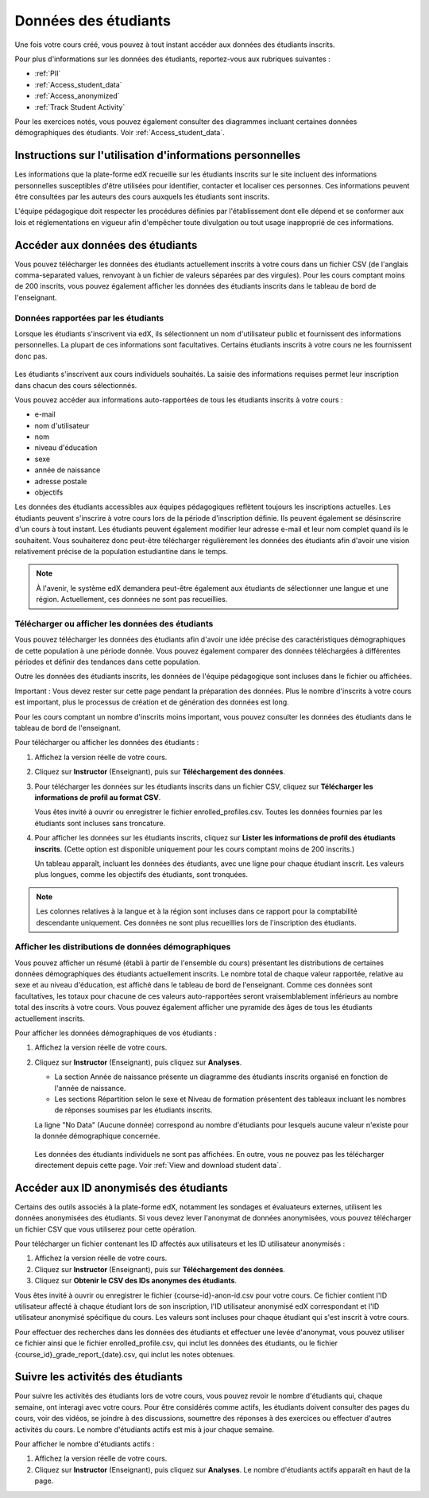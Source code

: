.. _Student Data:

#####################
Données des étudiants
#####################

Une fois votre cours créé, vous pouvez à tout instant accéder aux données des étudiants inscrits.

Pour plus d'informations sur les données des étudiants, reportez-vous aux rubriques suivantes :

* :ref:`PII`

* :ref:`Access_student_data`

* :ref:`Access_anonymized`
  
* :ref:`Track Student Activity`

Pour les exercices notés, vous pouvez également consulter des diagrammes incluant certaines données démographiques des étudiants.
Voir :ref:`Access_student_data`.

.. _PII:

**********************************************************
Instructions sur l'utilisation d'informations personnelles
**********************************************************

Les informations que la plate-forme edX recueille sur les étudiants inscrits sur le site incluent des informations personnelles susceptibles d'être utilisées pour identifier, contacter et localiser ces personnes. Ces informations peuvent être consultées par les auteurs des cours auxquels les étudiants sont inscrits.

L'équipe pédagogique doit respecter les procédures définies par l'établissement dont elle dépend et se conformer aux lois et réglementations en vigueur afin d'empêcher toute divulgation ou tout usage inapproprié de ces informations.

.. **Question** :   

.. _Access_student_data:

*********************************
Accéder aux données des étudiants
*********************************

Vous pouvez télécharger les données des étudiants actuellement inscrits à votre cours dans un fichier CSV (de l'anglais comma-separated values, renvoyant à un fichier de valeurs séparées par des virgules). Pour les cours comptant moins de 200 inscrits, vous pouvez également afficher les données des étudiants inscrits dans le tableau de bord de l'enseignant.

====================================
Données rapportées par les étudiants
====================================

Lorsque les étudiants s'inscrivent via edX, ils sélectionnent un nom d'utilisateur public et fournissent des informations personnelles. La plupart de ces informations sont facultatives. Certains étudiants inscrits à votre cours ne les fournissent donc pas.

 .. image:: ../Images/Registration_page.png
   :alt: Champs utilisés par les étudiants pour la saisie d'informations lors de leur inscription

Les étudiants s'inscrivent aux cours individuels souhaités. La saisie des informations requises permet leur inscription dans chacun des cours sélectionnés.

Vous pouvez accéder aux informations auto-rapportées de tous les étudiants inscrits à votre cours :

* e-mail
* nom d'utilisateur
* nom
* niveau d'éducation
* sexe
* année de naissance
* adresse postale
* objectifs

Les données des étudiants accessibles aux équipes pédagogiques reflètent toujours les inscriptions actuelles. Les étudiants peuvent s'inscrire à votre cours lors de la période d'inscription définie. Ils peuvent également se désinscrire d'un cours à tout instant. Les étudiants peuvent également modifier leur adresse e-mail et leur nom complet quand ils le souhaitent. Vous souhaiterez donc peut-être télécharger régulièrement les données des étudiants afin d'avoir une vision relativement précise de la population estudiantine dans le temps.

.. note:: À l'avenir, le système edX demandera peut-être également aux étudiants de sélectionner une langue et une région. Actuellement, ces données ne sont pas recueillies.

.. _View and download student data:

=================================================
Télécharger ou afficher les données des étudiants
=================================================

Vous pouvez télécharger les données des étudiants afin d'avoir une idée précise des caractéristiques démographiques de cette population à une période donnée. Vous pouvez également comparer des données téléchargées à différentes périodes et définir des tendances dans cette population.

Outre les données des étudiants inscrits, les données de l'équipe pédagogique sont incluses dans le fichier ou affichées.

Important : Vous devez rester sur cette page pendant la préparation des données. Plus le nombre d'inscrits à votre cours est important, plus le processus de création et de génération des données est long. 

Pour les cours comptant un nombre d'inscrits moins important, vous pouvez consulter les données des étudiants dans le tableau de bord de l'enseignant.

Pour télécharger ou afficher les données des étudiants :

#. Affichez la version réelle de votre cours.

#. Cliquez sur **Instructor** (Enseignant), puis sur **Téléchargement des données**.

#. Pour télécharger les données sur les étudiants inscrits dans un fichier CSV, cliquez sur **Télécharger les informations de profil au format CSV**.

   Vous êtes invité à ouvrir ou enregistrer le fichier enrolled_profiles.csv. Toutes les données fournies par les étudiants sont incluses sans troncature.

#. Pour afficher les données sur les étudiants inscrits, cliquez sur **Lister les informations de profil des étudiants inscrits**. (Cette option est disponible uniquement pour les cours comptant moins de 200 inscrits.)

   Un tableau apparaît, incluant les données des étudiants, avec une ligne pour chaque étudiant inscrit. Les valeurs plus longues, comme les objectifs des étudiants, sont tronquées.

 .. image:: ../Images/StudentData_Table.png
  :alt: Tableau avec colonnes pour les points de données recueillis et lignes pour chaque étudiant sur le tableau de bord de l'enseignant

.. note:: Les colonnes relatives à la langue et à la région sont incluses dans ce rapport pour la comptabilité descendante uniquement. Ces données ne sont plus recueillies lors de l'inscription des étudiants.

====================================================
Afficher les distributions de données démographiques
====================================================

Vous pouvez afficher un résumé (établi à partir de l'ensemble du cours) présentant les distributions de certaines données démographiques des étudiants actuellement inscrits. Le nombre total de chaque valeur rapportée, relative au sexe et au niveau d'éducation, est affiché dans le tableau de bord de l'enseignant. Comme ces données sont facultatives, les totaux pour chacune de ces valeurs auto-rapportées seront vraisemblablement inférieurs au nombre total des inscrits à votre cours. Vous pouvez également afficher une pyramide des âges de tous les étudiants actuellement inscrits.

Pour afficher les données démographiques de vos étudiants :

#. Affichez la version réelle de votre cours.

#. Cliquez sur **Instructor** (Enseignant), puis cliquez sur **Analyses**. 

   * La section Année de naissance présente un diagramme des étudiants inscrits organisé en fonction de l'année de naissance.

   * Les sections Répartition selon le sexe et Niveau de formation présentent des tableaux incluant les nombres de réponses soumises par les étudiants inscrits.

   .. image:: ../Images/Distribution_Education.png
    :alt: Tableau avec colonnes pour les différentes valeurs possibles pour le niveau d'éducation acquis et le nombre total rapporté pour chaque valeur

   .. image:: ../Images/Distribution_Gender.png
    :alt: Tableau avec colonnes pour les différentes valeurs possibles pour le sexe et le nombre total rapporté pour chaque valeur

   La ligne "No Data" (Aucune donnée) correspond au nombre d'étudiants pour lesquels aucune valeur n'existe pour la donnée démographique concernée.

  Les données des étudiants individuels ne sont pas affichées. En outre, vous ne pouvez pas les télécharger directement depuis cette page. Voir :ref:`View and download student data`.

.. _Access_anonymized:

***************************************
Accéder aux ID anonymisés des étudiants
***************************************

Certains des outils associés à la plate-forme edX, notamment les sondages et évaluateurs externes, utilisent les données anonymisées des étudiants. Si vous devez lever l'anonymat de données anonymisées, vous pouvez télécharger un fichier CSV que vous utiliserez pour cette opération.

Pour télécharger un fichier contenant les ID affectés aux utilisateurs et les ID utilisateur anonymisés :

#. Affichez la version réelle de votre cours.

#. Cliquez sur **Instructor** (Enseignant), puis sur **Téléchargement des données**.

#. Cliquez sur **Obtenir le CSV des IDs anonymes des étudiants**.

Vous êtes invité à ouvrir ou enregistrer le fichier {course-id}-anon-id.csv pour votre cours. Ce fichier contient l'ID utilisateur affecté à chaque étudiant lors de son inscription, l'ID utilisateur anonymisé edX correspondant et l'ID utilisateur anonymisé spécifique du cours. Les valeurs sont incluses pour chaque étudiant qui s'est inscrit à votre cours.

Pour effectuer des recherches dans les données des étudiants et effectuer une levée d'anonymat, vous pouvez utiliser ce fichier ainsi que le fichier enrolled_profile.csv, qui inclut les données des étudiants, ou le fichier {course_id}_grade_report_{date}.csv, qui inclut les notes obtenues.

.. _Track Student Activity:

**********************************
Suivre les activités des étudiants
**********************************

Pour suivre les activités des étudiants lors de votre cours, vous pouvez revoir le nombre d'étudiants qui, chaque semaine, ont interagi avec votre cours. Pour être considérés comme actifs, les étudiants doivent consulter des pages du cours, voir des vidéos, se joindre à des discussions, soumettre des réponses à des exercices ou effectuer d'autres activités du cours. Le nombre d'étudiants actifs est mis à jour chaque semaine.

Pour afficher le nombre d'étudiants actifs :

#. Affichez la version réelle de votre cours.

#. Cliquez sur **Instructor** (Enseignant), puis cliquez sur **Analyses**. Le nombre d'étudiants actifs apparaît en haut de la page.
